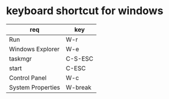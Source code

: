 * keyboard shortcut for windows

| req               | key     |
|-------------------+---------|
| Run               | W-r     |
| Windows Explorer  | W-e     |
| taskmgr           | C-S-ESC |
| start             | C-ESC   |
| Control Panel     | W-c     |
| System Properties | W-break |

